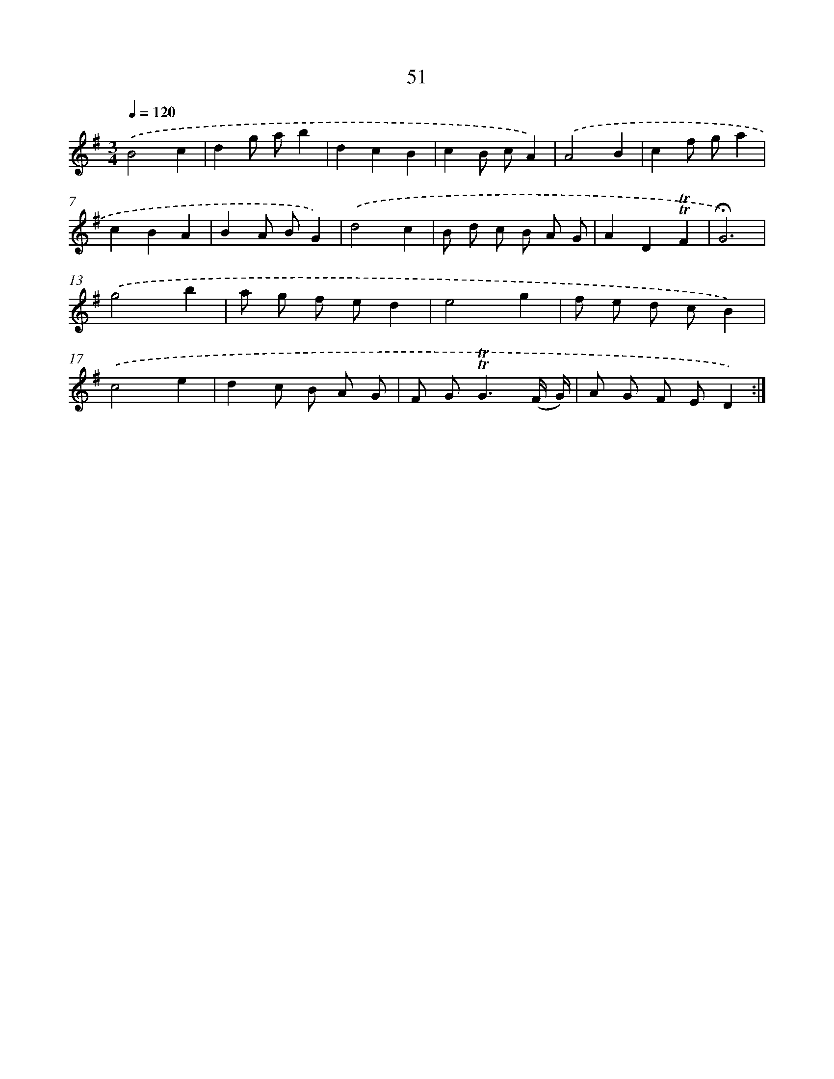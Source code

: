 X: 13139
T: 51
%%abc-version 2.0
%%abcx-abcm2ps-target-version 5.9.1 (29 Sep 2008)
%%abc-creator hum2abc beta
%%abcx-conversion-date 2018/11/01 14:37:31
%%humdrum-veritas 2359858609
%%humdrum-veritas-data 4138125797
%%continueall 1
%%barnumbers 0
L: 1/8
M: 3/4
Q: 1/4=120
K: G clef=treble
.('B4c2 |
d2g ab2 |
d2c2B2 |
c2B cA2) |
.('A4B2 |
c2f ga2 |
c2B2A2 |
B2A BG2) |
.('d4c2 |
B d c B A G |
A2D2!trill!!trill!F2 |
!fermata!G6) |
.('g4b2 |
a g f ed2 |
e4g2 |
f e d cB2) |
.('c4e2 |
d2c B A G |
F G2<!trill!!trill!G2(F/ G/) |
A G F ED2) :|]
